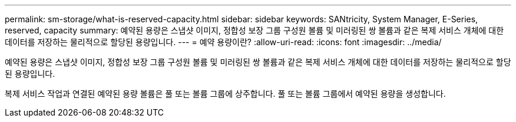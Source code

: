 ---
permalink: sm-storage/what-is-reserved-capacity.html 
sidebar: sidebar 
keywords: SANtricity, System Manager, E-Series, reserved, capacity 
summary: 예약된 용량은 스냅샷 이미지, 정합성 보장 그룹 구성원 볼륨 및 미러링된 쌍 볼륨과 같은 복제 서비스 개체에 대한 데이터를 저장하는 물리적으로 할당된 용량입니다. 
---
= 예약 용량이란?
:allow-uri-read: 
:icons: font
:imagesdir: ../media/


[role="lead"]
예약된 용량은 스냅샷 이미지, 정합성 보장 그룹 구성원 볼륨 및 미러링된 쌍 볼륨과 같은 복제 서비스 개체에 대한 데이터를 저장하는 물리적으로 할당된 용량입니다.

복제 서비스 작업과 연결된 예약된 용량 볼륨은 풀 또는 볼륨 그룹에 상주합니다. 풀 또는 볼륨 그룹에서 예약된 용량을 생성합니다.
